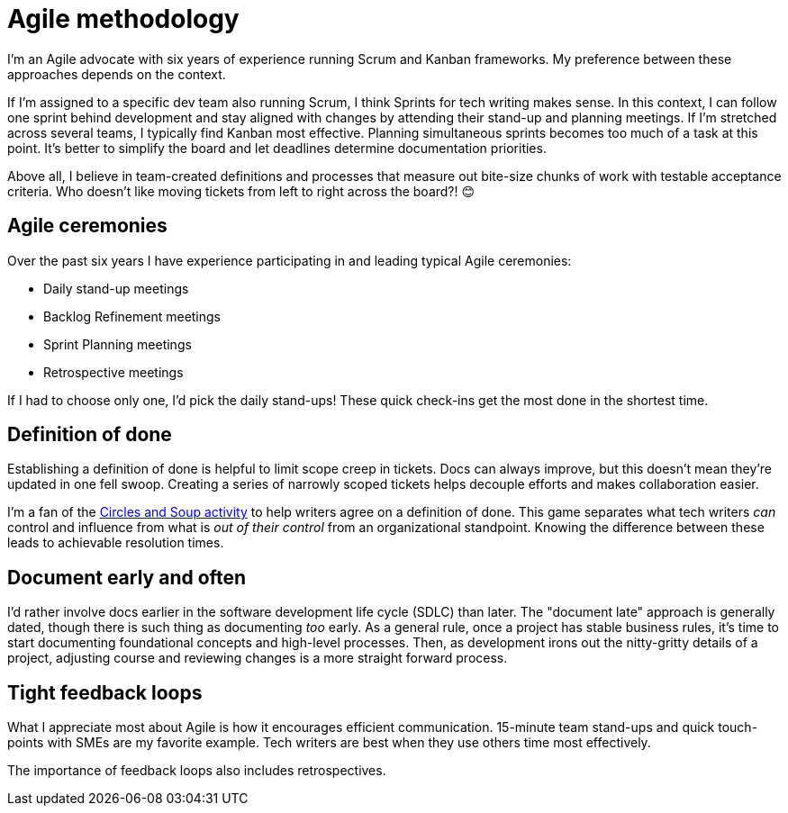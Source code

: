 = Agile methodology

I'm an Agile advocate with six years of experience running Scrum and Kanban frameworks. My preference between these approaches depends on the context. 

If I'm assigned to a specific dev team also running Scrum, I think Sprints for tech writing makes sense. In this context, I can follow one sprint behind development and stay aligned with changes by attending their stand-up and planning meetings. If I'm stretched across several teams, I typically find Kanban most effective. Planning simultaneous sprints becomes too much of a task at this point. It's better to simplify the board and let deadlines determine documentation priorities.

Above all, I believe in team-created definitions and processes that measure out bite-size chunks of work with testable acceptance criteria. Who doesn't like moving tickets from left to right across the board?! &#128522;

== Agile ceremonies

Over the past six years I have experience participating in and leading typical Agile ceremonies:

* Daily stand-up meetings
* Backlog Refinement meetings
* Sprint Planning meetings
* Retrospective meetings

If I had to choose only one, I'd pick the daily stand-ups! These quick check-ins get the most done in the shortest time.

== Definition of done

Establishing a definition of done is helpful to limit scope creep in tickets. Docs can always improve, but this doesn't mean they're updated in one fell swoop. Creating a series of narrowly scoped tickets helps decouple efforts and makes collaboration easier. 

I'm a fan of the link:https://gamestorming.com/circles-and-soup/[Circles and Soup activity^] to help writers agree on a definition of done. This game separates what tech writers _can_ control and influence from what is _out of their control_ from an organizational standpoint. Knowing the difference between these leads to achievable resolution times.

== Document early and often

I'd rather involve docs earlier in the software development life cycle (SDLC) than later. The "document late" approach is generally dated, though there is such thing as documenting _too_ early. As a general rule, once a project has stable business rules, it's time to start documenting foundational concepts and high-level processes. Then, as development irons out the nitty-gritty details of a project, adjusting course and reviewing changes is a more straight forward process.

== Tight feedback loops

What I appreciate most about Agile is how it encourages efficient communication. 15-minute team stand-ups and quick touch-points with SMEs are my favorite example. Tech writers are best when they use others time most effectively. 

The importance of feedback loops also includes retrospectives.
